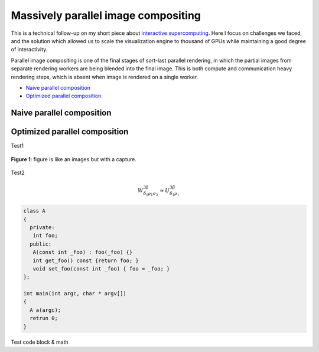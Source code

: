 Massively parallel image compositing
======================================

This is a technical follow-up on my short piece about `interactive
supercomputing <http://tailvega.com/hpc005.html>`_. Here I focus on challenges
we faced, and the solution which allowed us to scale the visualization engine
to thousand of GPUs while maintaining a good degree of interactivity.

Parallel image compositing is one of the final stages of sort-last parallel
rendering, in which the partial images from separate rendering workers are
being blended into the final image. This is both compute and communication
heavy rendering steps, which is absent when image is rendered on a single
worker.

* `Naive parallel composition`_
* `Optimized parallel composition`_

Naive parallel composition
-------------------------------



.. image:: ./_images/logo.png
    :width: 200px
    :align: center
    :height: 100px
    :alt: alternate text test

Optimized parallel composition
-------------------------------


Test1

.. figure:: ./_images/logo.png
    :width: 200px
    :align: center
    :height: 100px
    :alt: alternate text test

    **Figure 1**: figure is like an images but with a capture.


Test2

.. math::
  
   W^{3\beta}_{\delta_1 \rho_1 \sigma_2} \approx U^{3\beta}_{\delta_1 \rho_1}

.. code-block:: c++

   class A
   {
     private:
      int foo;
     public:
      A(const int _foo) : foo(_foo) {}
      int get_foo() const {return foo; }
      void set_foo(const int _foo) { foo = _foo; }
   };

   int main(int argc, char * argv[])
   {
     A a(argc);
     retrun 0;
   }

Test code block & math
